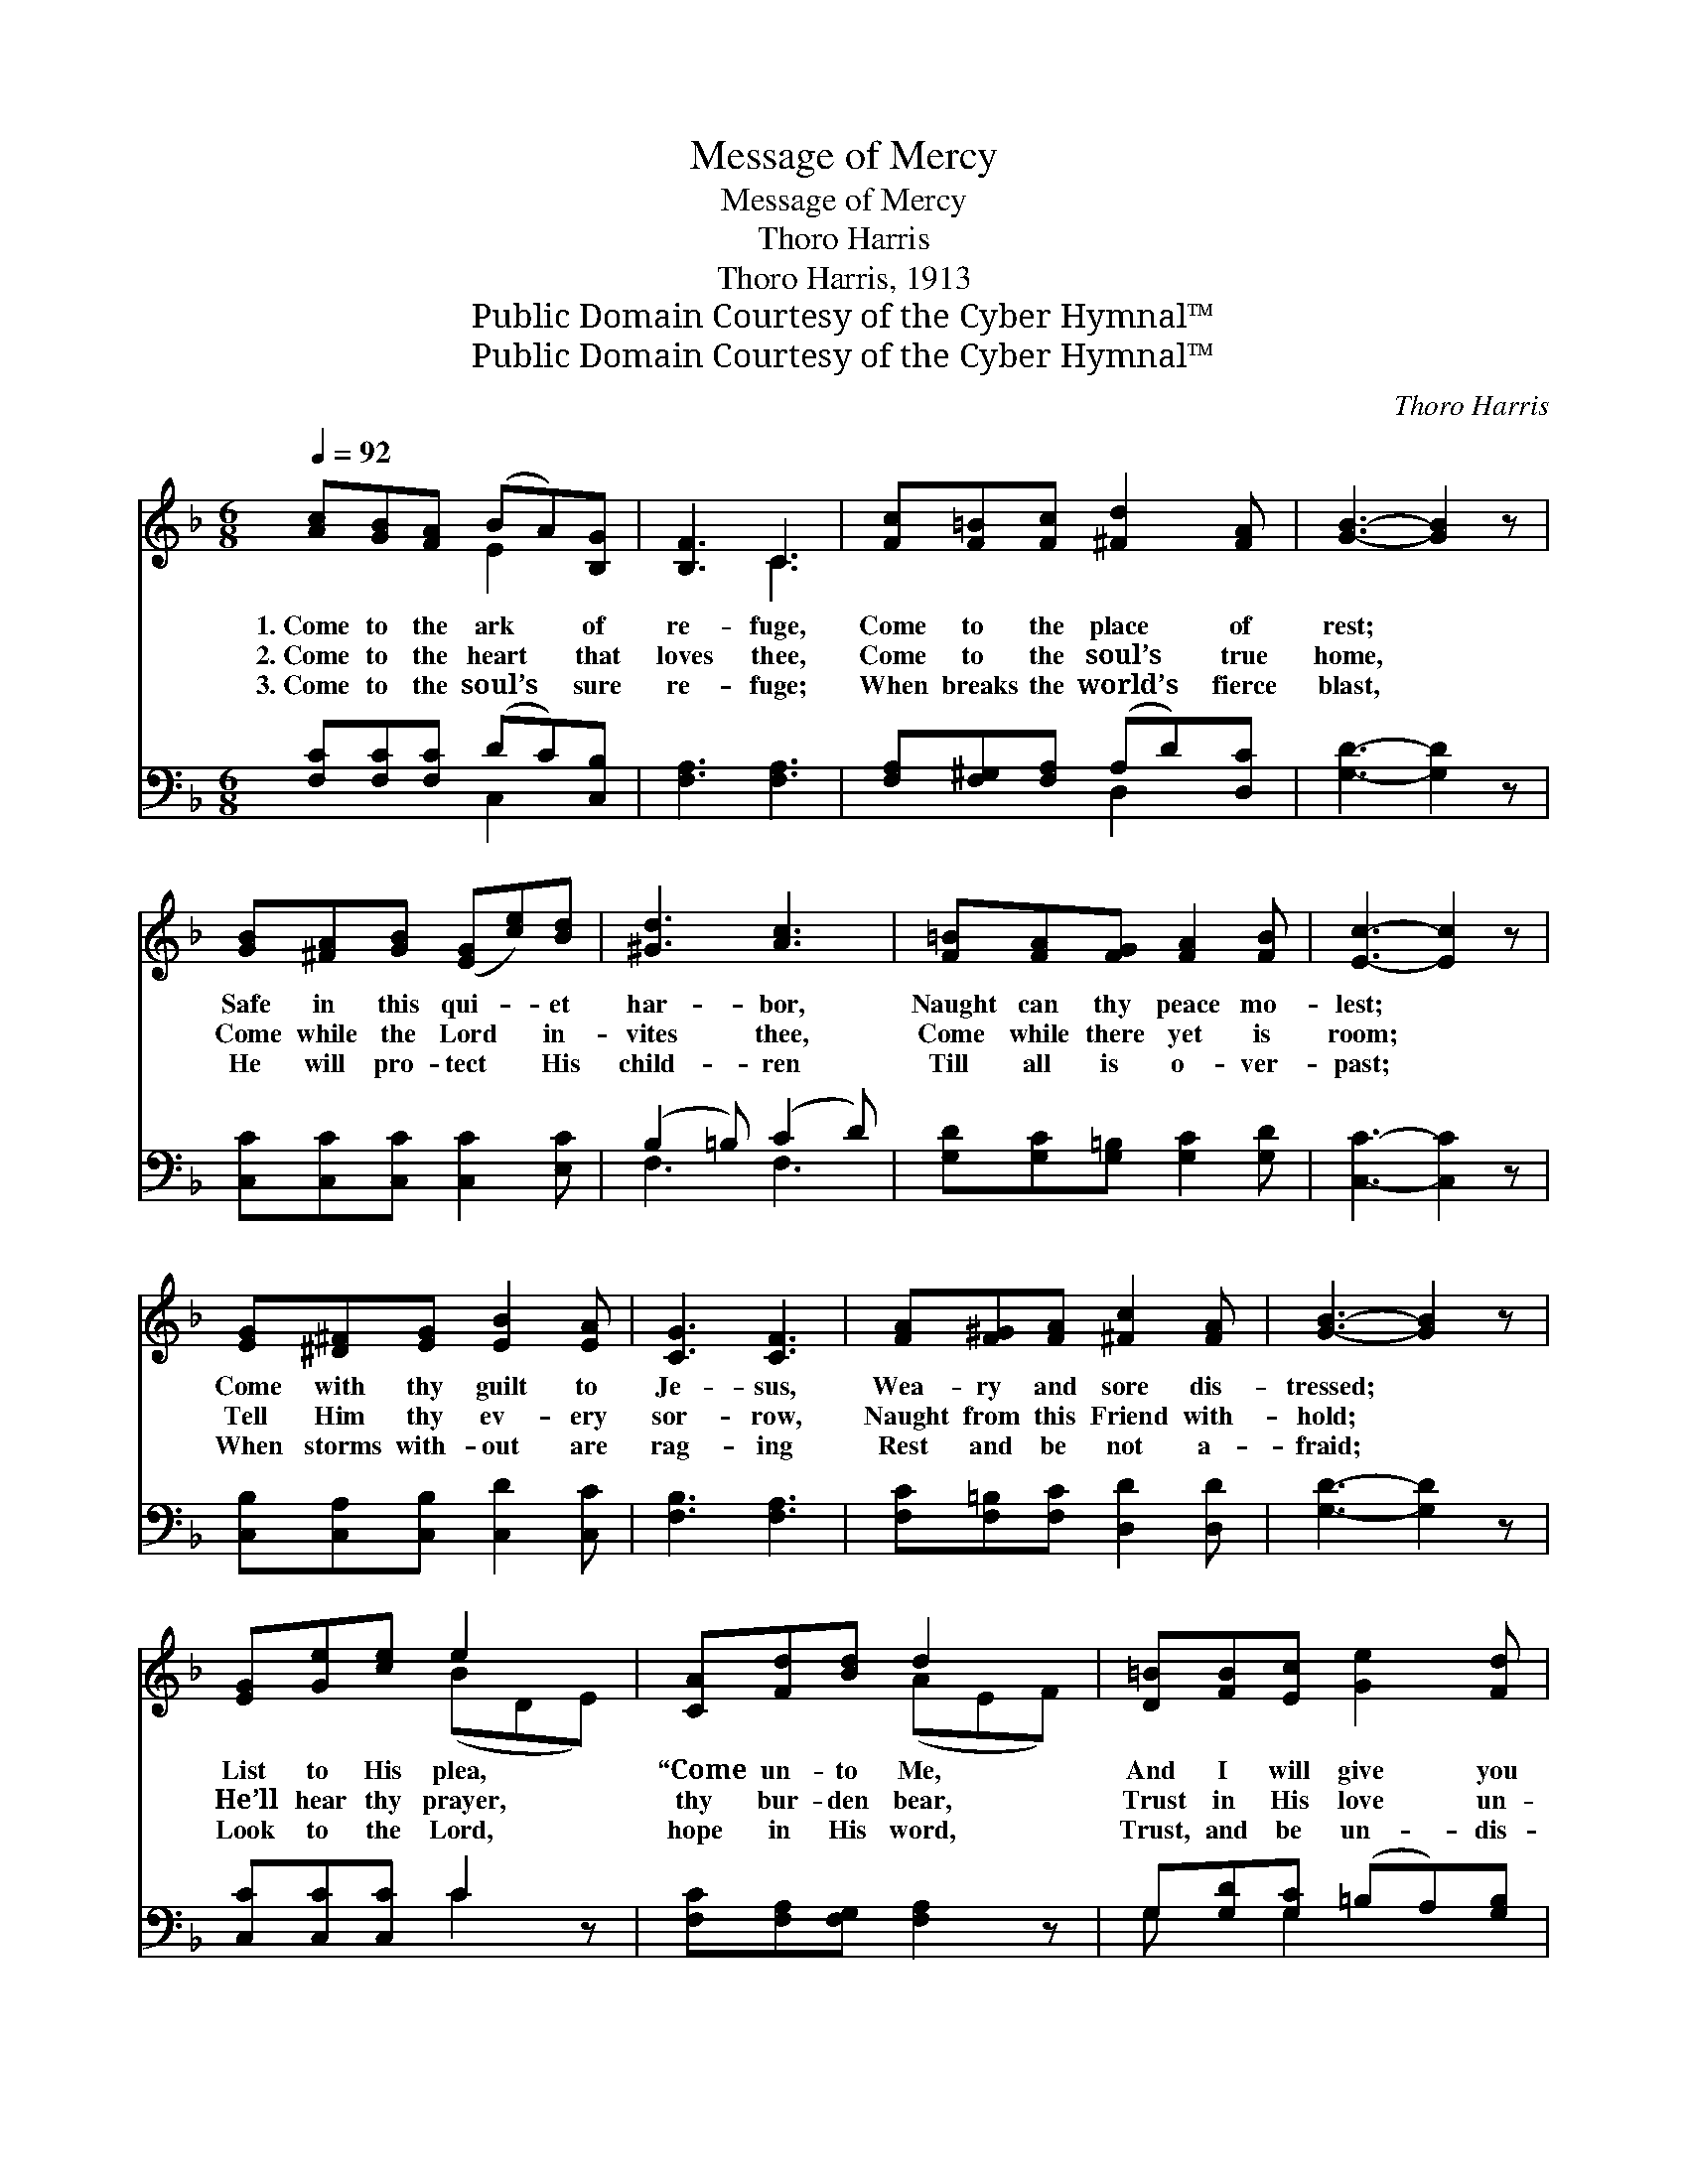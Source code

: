 X:1
T:Message of Mercy
T:Message of Mercy
T:Thoro Harris
T:Thoro Harris, 1913
T:Public Domain Courtesy of the Cyber Hymnal™
T:Public Domain Courtesy of the Cyber Hymnal™
C:Thoro Harris
Z:Public Domain
Z:Courtesy of the Cyber Hymnal™
%%score ( 1 2 ) ( 3 4 )
L:1/8
Q:1/4=92
M:6/8
K:F
V:1 treble 
V:2 treble 
V:3 bass 
V:4 bass 
V:1
 [Ac][GB][FA] (BA)[B,G] | [B,F]3 C3 | [Fc][F=B][Fc] [^Fd]2 [FA] | [GB]3- [GB]2 z | %4
w: 1.~Come to the ark * of|re- fuge,|Come to the place of|rest; *|
w: 2.~Come to the heart * that|loves thee,|Come to the soul’s true|home, *|
w: 3.~Come to the soul’s * sure|re- fuge;|When breaks the world’s fierce|blast, *|
 [GB][^FA][GB] ([EG][ce])[Bd] | [^Gd]3 [Ac]3 | [F=B][FA][FG] [FA]2 [FB] | [Ec]3- [Ec]2 z | %8
w: Safe in this qui- * et|har- bor,|Naught can thy peace mo-|lest; *|
w: Come while the Lord * in-|vites thee,|Come while there yet is|room; *|
w: He will pro- tect * His|child- ren|Till all is o- ver-|past; *|
 [EG][^D^F][EG] [EB]2 [EA] | [CG]3 [CF]3 | [FA][F^G][FA] [^Fc]2 [FA] | [GB]3- [GB]2 z | %12
w: Come with thy guilt to|Je- sus,|Wea- ry and sore dis-|tressed; *|
w: Tell Him thy ev- ery|sor- row,|Naught from this Friend with-|hold; *|
w: When storms with- out are|rag- ing|Rest and be not a-|fraid; *|
 [EG][Ge][ce] e2 x | [CA][Fd][Bd] d2 x | [D=B][FB][Ec] [Ge]2 [Fd] | %15
w: List to His plea,|“Come un- to Me,|And I will give you|
w: He’ll hear thy prayer,|thy bur- den bear,|Trust in His love un-|
w: Look to the Lord,|hope in His word,|Trust, and be un- dis-|
 c3- ([EG][FA][GBc][FA]!fermata![CG]) ||"^Refrain" [A,F]3 [B,E][B,C]>[B,G] | F3 A3 | %18
w: rest.” * * * * *|||
w: told. O * * * *|* mes- sage of|mer- cy!|
w: mayed. * * * * *|||
 [DB]3 [Dd][DF]>[_DG] | [CA]3- [CA]2 z | [=B,FG]3 [B,FG][CFA][DF=B] | ([Ec]2 [Fd]) e3 | %22
w: ||||
w: Un- bound- ed, un-|known! *|He died to re-|deem * thee;|
w: ||||
 [Ae][Ad]A [Gc]2 [F=B] | [Ed]4 z2 | [A,F]3 [B,E][B,C]>[B,G] | [A,F]3 [CA]3 | %26
w: ||||
w: O make Him now thine|own!|By faith in His|mer- cy,|
w: ||||
 [CA]3 [D^G][DE]>[D=B] | [CA]3- [CA]2 z | [^FA]3 [Fd][Fc][FA] | [Ac]3 [GB]3 | %30
w: ||||
w: By trust in His|grace; *|With saints in His|king- dom,|
w: ||||
 [EA][EB]D [CA]2 [B,G] | [A,CF]3- [A,CF]2 z |] %32
w: ||
w: He’ll give thy soul a|place. *|
w: ||
V:2
 x3 E2 x | x3 C3 | x6 | x6 | x6 | x6 | x6 | x6 | x6 | x6 | x6 | x6 | x3 (BDE) | x3 (AEF) | x6 | %15
 E x7 || x6 | (A,2 C) (F_EE) | x6 | x6 | x6 | x3 (G2 B) | x2 A x3 | x6 | x6 | x6 | x6 | x6 | x6 | %29
 x6 | x2 D x3 | x6 |] %32
V:3
 [F,C][F,C][F,C] (DC)[C,B,] | [F,A,]3 [F,A,]3 | [F,A,][F,^G,][F,A,] (A,D)[D,C] | [G,D]3- [G,D]2 z | %4
 [C,C][C,C][C,C] [C,C]2 [E,C] | (B,2 =B,) (C2 D) | [G,D][G,C][G,=B,] [G,C]2 [G,D] | %7
 [C,C]3- [C,C]2 z | [C,B,][C,A,][C,B,] [C,D]2 [C,C] | [F,B,]3 [F,A,]3 | %10
 [F,C][F,=B,][F,C] [D,D]2 [D,D] | [G,D]3- [G,D]2 z | [C,C][C,C][C,C] C2 z | %13
 [F,C][F,A,][F,G,] [F,A,]2 z | G,[G,D][G,C] (=B,A,)[G,B,] | [C,C]4 z2 x2 || (F,,C,F,) G,,E,C, | %17
 (F,,C,F,) (F,,C,F,) | (B,,F,B,) B,,F,B, | (F,,C,F, F,,2) z | (G,,D,G,) G,,D,G, | %21
 (C,G,[G,=B,]) (C,G,C) | [F,C]2 [F,D] [G,E]2 [G,D] | [C,C]4 z2 | (F,,C,F,) G,,E,C, | %25
 (F,,C,E,) (F,,C,E,) | (E,,A,,C,) E,[^G,=B,]E, | (A,,C,E,) A,2 z | (D,A,C) [D,A,C]2 [D,A,C] | %29
 (G,,D,G, G,,3) | [C,G,B,][C,G,B,] z ([C,G,B,][C,G,B,]) z | ([F,,F,]B,,A,, F,,2) z |] %32
V:4
 x3 C,2 x | x6 | x3 D,2 x | x6 | x6 | F,3 F,3 | x6 | x6 | x6 | x6 | x6 | x6 | x3 C2 x | x6 | %14
 G, x G,2 x2 | x8 || x6 | x6 | x6 | x6 | x6 | x6 | x6 | x6 | x6 | x6 | x6 | x6 | x6 | x6 | x6 | %31
 x6 |] %32

